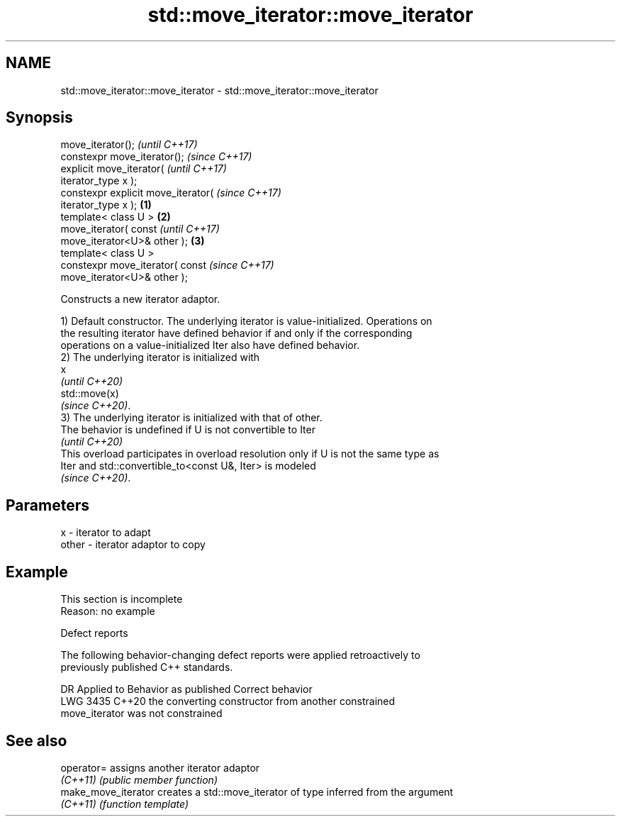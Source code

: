 .TH std::move_iterator::move_iterator 3 "2022.07.31" "http://cppreference.com" "C++ Standard Libary"
.SH NAME
std::move_iterator::move_iterator \- std::move_iterator::move_iterator

.SH Synopsis
   move_iterator();                           \fI(until C++17)\fP
   constexpr move_iterator();                 \fI(since C++17)\fP
   explicit move_iterator(                                  \fI(until C++17)\fP
   iterator_type x );
   constexpr explicit move_iterator(                        \fI(since C++17)\fP
   iterator_type x );                 \fB(1)\fP
   template< class U >                    \fB(2)\fP
   move_iterator( const                                                   \fI(until C++17)\fP
   move_iterator<U>& other );                 \fB(3)\fP
   template< class U >
   constexpr move_iterator( const                                         \fI(since C++17)\fP
   move_iterator<U>& other );

   Constructs a new iterator adaptor.

   1) Default constructor. The underlying iterator is value-initialized. Operations on
   the resulting iterator have defined behavior if and only if the corresponding
   operations on a value-initialized Iter also have defined behavior.
   2) The underlying iterator is initialized with
   x
   \fI(until C++20)\fP
   std::move(x)
   \fI(since C++20)\fP.
   3) The underlying iterator is initialized with that of other.
   The behavior is undefined if U is not convertible to Iter
   \fI(until C++20)\fP
   This overload participates in overload resolution only if U is not the same type as
   Iter and std::convertible_to<const U&, Iter> is modeled
   \fI(since C++20)\fP.

.SH Parameters

   x     - iterator to adapt
   other - iterator adaptor to copy

.SH Example

    This section is incomplete
    Reason: no example

  Defect reports

   The following behavior-changing defect reports were applied retroactively to
   previously published C++ standards.

      DR    Applied to              Behavior as published              Correct behavior
   LWG 3435 C++20      the converting constructor from another         constrained
                       move_iterator was not constrained

.SH See also

   operator=          assigns another iterator adaptor
   \fI(C++11)\fP            \fI(public member function)\fP
   make_move_iterator creates a std::move_iterator of type inferred from the argument
   \fI(C++11)\fP            \fI(function template)\fP
